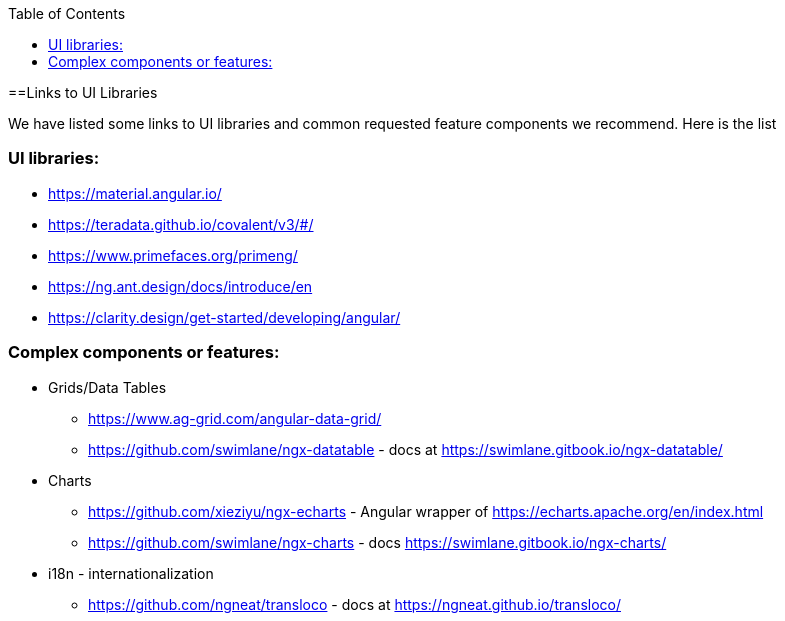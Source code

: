 :toc: macro

ifdef::env-github[]
:tip-caption: :bulb:
:note-caption: :information_source:
:important-caption: :heavy_exclamation_mark:
:caution-caption: :fire:
:warning-caption: :warning:
endif::[]

toc::[]
:idprefix:
:idseparator: -
:reproducible:
:source-highlighter: rouge
:listing-caption: Listing

==Links to UI Libraries

We have listed some links to UI libraries and common requested feature components we recommend. Here is the list

=== UI libraries:
** https://material.angular.io/
** https://teradata.github.io/covalent/v3/#/
** https://www.primefaces.org/primeng/
** https://ng.ant.design/docs/introduce/en
** https://clarity.design/get-started/developing/angular/

=== Complex components or features:

**  Grids/Data Tables
*** https://www.ag-grid.com/angular-data-grid/
*** https://github.com/swimlane/ngx-datatable - docs at https://swimlane.gitbook.io/ngx-datatable/
** Charts
*** https://github.com/xieziyu/ngx-echarts - Angular wrapper of https://echarts.apache.org/en/index.html
*** https://github.com/swimlane/ngx-charts - docs https://swimlane.gitbook.io/ngx-charts/
** i18n - internationalization
*** https://github.com/ngneat/transloco - docs at https://ngneat.github.io/transloco/